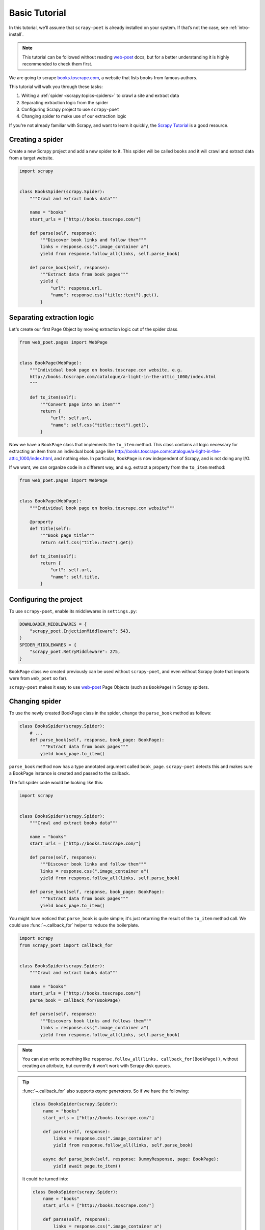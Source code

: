 .. _intro-basic-tutorial:

==============
Basic Tutorial
==============

In this tutorial, we’ll assume that ``scrapy-poet`` is already installed on your
system. If that’s not the case, see :ref:`intro-install`.

.. note::

    This tutorial can be followed without reading `web-poet`_ docs, but
    for a better understanding it is highly recommended to check them first.


We are going to scrape `books.toscrape.com <http://books.toscrape.com/>`_,
a website that lists books from famous authors.

This tutorial will walk you through these tasks:

#. Writing a :ref:`spider <scrapy:topics-spiders>` to crawl a site and extract data
#. Separating extraction logic from the spider
#. Configuring Scrapy project to use ``scrapy-poet``
#. Changing spider to make use of our extraction logic

If you're not already familiar with Scrapy, and want to learn it quickly,
the `Scrapy Tutorial`_ is a good resource.

.. _web-poet: https://web-poet.readthedocs.io/en/stable/

Creating a spider
=================

Create a new Scrapy project and add a new spider to it. This spider will be
called ``books`` and it will crawl and extract data from a target website.

.. code-block:: python

    import scrapy


    class BooksSpider(scrapy.Spider):
        """Crawl and extract books data"""

        name = "books"
        start_urls = ["http://books.toscrape.com/"]

        def parse(self, response):
            """Discover book links and follow them"""
            links = response.css(".image_container a")
            yield from response.follow_all(links, self.parse_book)

        def parse_book(self, response):
            """Extract data from book pages"""
            yield {
                "url": response.url,
                "name": response.css("title::text").get(),
            }

Separating extraction logic
===========================

Let's create our first Page Object by moving extraction logic
out of the spider class.

.. code-block:: python

    from web_poet.pages import WebPage


    class BookPage(WebPage):
        """Individual book page on books.toscrape.com website, e.g.
        http://books.toscrape.com/catalogue/a-light-in-the-attic_1000/index.html
        """

        def to_item(self):
            """Convert page into an item"""
            return {
                "url": self.url,
                "name": self.css("title::text").get(),
            }

Now we have a ``BookPage`` class that implements the ``to_item`` method.
This class contains all logic necessary for extracting an item from
an individual book page like
http://books.toscrape.com/catalogue/a-light-in-the-attic_1000/index.html,
and nothing else.
In particular, ``BookPage`` is now independent of Scrapy,
and is not doing any I/O.

If we want, we can organize code in a different way, and e.g.
extract a property from the ``to_item`` method:

.. code-block:: python

    from web_poet.pages import WebPage


    class BookPage(WebPage):
        """Individual book page on books.toscrape.com website"""

        @property
        def title(self):
            """Book page title"""
            return self.css("title::text").get()

        def to_item(self):
            return {
                "url": self.url,
                "name": self.title,
            }

Configuring the project
=======================

To use ``scrapy-poet``, enable its middlewares in ``settings.py``:

.. code-block:: python

    DOWNLOADER_MIDDLEWARES = {
        "scrapy_poet.InjectionMiddleware": 543,
    }
    SPIDER_MIDDLEWARES = {
        "scrapy_poet.RetryMiddleware": 275,
    }


``BookPage`` class we created previously can be used without ``scrapy-poet``,
and even without Scrapy (note that imports were from ``web_poet`` so far).

``scrapy-poet`` makes it easy to use `web-poet`_ Page Objects
(such as ``BookPage``) in Scrapy spiders.

Changing spider
===============

To use the newly created BookPage class in the spider, change
the ``parse_book`` method as follows:

.. code-block:: python

    class BooksSpider(scrapy.Spider):
        # ...
        def parse_book(self, response, book_page: BookPage):
            """Extract data from book pages"""
            yield book_page.to_item()

``parse_book`` method now has a type annotated argument
called ``book_page``. ``scrapy-poet`` detects this and makes sure
a BookPage instance is created and passed to the callback.

The full spider code would be looking like this:

.. code-block:: python

    import scrapy


    class BooksSpider(scrapy.Spider):
        """Crawl and extract books data"""

        name = "books"
        start_urls = ["http://books.toscrape.com/"]

        def parse(self, response):
            """Discover book links and follow them"""
            links = response.css(".image_container a")
            yield from response.follow_all(links, self.parse_book)

        def parse_book(self, response, book_page: BookPage):
            """Extract data from book pages"""
            yield book_page.to_item()


You might have noticed that ``parse_book`` is quite simple; it's just
returning the result of the ``to_item`` method call. We could use
:func:`~.callback_for` helper to reduce the boilerplate.

.. code-block:: python

    import scrapy
    from scrapy_poet import callback_for


    class BooksSpider(scrapy.Spider):
        """Crawl and extract books data"""

        name = "books"
        start_urls = ["http://books.toscrape.com/"]
        parse_book = callback_for(BookPage)

        def parse(self, response):
            """Discovers book links and follows them"""
            links = response.css(".image_container a")
            yield from response.follow_all(links, self.parse_book)


.. note::

    You can also write something like
    ``response.follow_all(links, callback_for(BookPage))``, without creating
    an attribute, but currently it won't work with Scrapy disk queues.

.. tip::

    :func:`~.callback_for` also supports `async generators`. So if we have the
    following:

    .. code-block:: python

        class BooksSpider(scrapy.Spider):
            name = "books"
            start_urls = ["http://books.toscrape.com/"]

            def parse(self, response):
                links = response.css(".image_container a")
                yield from response.follow_all(links, self.parse_book)

            async def parse_book(self, response: DummyResponse, page: BookPage):
                yield await page.to_item()

    It could be turned into:

    .. code-block:: python

        class BooksSpider(scrapy.Spider):
            name = "books"
            start_urls = ["http://books.toscrape.com/"]

            def parse(self, response):
                links = response.css(".image_container a")
                yield from response.follow_all(links, self.parse_book)

            parse_book = callback_for(BookPage)

    This is useful when the Page Objects uses additional requests, which rely
    heavily on ``async/await`` syntax. More info on this in this tutorial 
    section: :ref:`intro-additional-requests`.

Final result
============

At the end of our job, the spider should look like this:

.. code-block:: python

    import scrapy
    from web_poet.pages import WebPage
    from scrapy_poet import callback_for


    class BookPage(WebPage):
        """Individual book page on books.toscrape.com website, e.g.
        http://books.toscrape.com/catalogue/a-light-in-the-attic_1000/index.html
        """

        def to_item(self):
            return {
                "url": self.url,
                "name": self.css("title::text").get(),
            }


    class BooksSpider(scrapy.Spider):
        """Crawl and extract books data"""

        name = "books"
        start_urls = ["http://books.toscrape.com/"]
        parse_book = callback_for(BookPage)  # extract items from book pages

        def parse(self, response):
            """Discover book links and follow them"""
            links = response.css(".image_container a")
            yield from response.follow_all(links, self.parse_book)


It now looks similar to the original spider, but the item extraction logic
is separated from the spider.

Single spider - multiple sites
==============================

We have seen that using Page Objects is a great way to isolate the extraction logic
from the crawling logic.
As a side effect, it is now pretty easy to **create a generic spider with a common crawling logic
that works across different sites**. The unique missing requirement is to be able to
configure different Page Objects for different sites, because the extraction logic
surely changes from site to site.
This is exactly the functionality that *overrides* provides.

Note that the crawling logic of the ``BooksSpider`` is pretty simple and straightforward:

1. Extract all books URLs from the listing page
2. For each book URL found in the step 1, fetch the page and extract the resultant item

This logic should work without any change for different books sites because
having pages with lists of books and then detail pages with the individual book is
such a common way of structuring sites.

Let's refactor the spider presented in the former section so that it also supports
extracting books from the page `bookpage.com/reviews <https://bookpage.com/reviews>`_
as well.

The steps to follow are:

#. Make our spider generic: move the remaining extraction code from the spider to a Page Object
#. Configure *overrides* for Books to Scrape
#. Add support for another site (Book Page site)

Making the spider generic
-------------------------
This is almost done. The book extraction logic has been already moved to the
``BookPage`` Page Object, but extraction logic to obtain the list of URL to books
is already present in the ``parse`` method. It must be moved to its own Page
Object:

.. code-block:: python

    from web_poet.pages import WebPage


    class BookListPage(WebPage):

        def book_urls(self):
            return self.css(".image_container a")

Let's adapt the spider to use this new Page Object:

.. code-block:: python

    class BooksSpider(scrapy.Spider):
        name = "books_spider"
        start_urls = ["http://books.toscrape.com/"]
        parse_book = callback_for(BookPage)  # extract items from book pages

        def parse(self, response, page: BookListPage):
            yield from response.follow_all(page.book_urls(), self.parse_book)

All the extraction logic that is specific to the site is now responsibility
of the Page Objects. As a result, the spider is now *site-agnostic* and will
work providing that the Page Objects do their work.

In fact, the spider only responsibility becomes expressing the crawling strategy:
"fetch a list of item URLs, follow them, and extract the resultant items".
The code gets clearer and simpler.

Configure *overrides* for Books to Scrape
-----------------------------------------
It is convenient to create bases classes for the Page Objects given that we are going
to have several implementations of the same Page Object (one per each site).
The following code snippet introduces such base classes and refactors the
existing Page Objects as subclasses of them:

.. code-block:: python

    from web_poet.pages import WebPage


    # ------ Base page objects ------

    class BookListPage(WebPage):

        def book_urls(self):
            return []


    class BookPage(WebPage):

        def to_item(self):
            return None

    # ------ Concrete page objects for books.toscrape.com (BTS) ------

    class BTSBookListPage(BookListPage):

        def book_urls(self):
            return self.css(".image_container a::attr(href)").getall()


    class BTSBookPage(BookPage):

        def to_item(self):
            return {
                "url": self.url,
                "name": self.css("title::text").get(),
            }

The spider won't work anymore after the change. The reason is that it
is using the new base Page Objects and they are empty.
Let's fix it by instructing ``scrapy-poet`` to use the Books To Scrape (BTS)
Page Objects for URLs belonging to the domain ``toscrape.com``. This must
be done by configuring ``SCRAPY_POET_OVERRIDES`` into ``settings.py``:

.. code-block:: python

    "SCRAPY_POET_OVERRIDES": [
        ("toscrape.com", BTSBookListPage, BookListPage),
        ("toscrape.com", BTSBookPage, BookPage)
    ]

The spider is back to life!
``SCRAPY_POET_OVERRIDES`` contain rules that overrides the Page Objects
used for a particular domain. In this particular case, Page Objects
``BTSBookListPage`` and ``BTSBookPage`` will be used instead of
``BookListPage`` and ``BookPage`` for any request whose domain is
``toscrape.com``.

The right Page Objects will be then injected
in the spider callbacks whenever a URL that belongs to the domain ``toscrape.com``
is requested.

Add another site
----------------
The code is now refactored to accept other implementations for other sites.
Let's illustrate it by adding support for the books in the
page `bookpage.com/reviews <https://bookpage.com/reviews>`_.

We cannot reuse the Books to Scrape Page Objects in this case. The site is
different so their extraction logic wouldn't work. Therefore, we have
to implement new ones:

.. code-block:: python

    from web_poet.pages import WebPage


    class BPBookListPage(WebPage):

        def book_urls(self):
            return self.css("article.post h4 a::attr(href)").getall()


    class BPBookPage(WebPage):

        def to_item(self):
            return {
                "url": self.url,
                "name": self.css("body div > h1::text").get().strip(),
            }

The last step is configuring the overrides so that these new Page Objects
are used for the domain
``bookpage.com``. This is how ``SCRAPY_POET_OVERRIDES`` should look like into
``settings.py``:

.. code-block:: python

    "SCRAPY_POET_OVERRIDES": [
        ("toscrape.com", BTSBookListPage, BookListPage),
        ("toscrape.com", BTSBookPage, BookPage),
        ("bookpage.com", BPBookListPage, BookListPage),
        ("bookpage.com", BPBookPage, BookPage)
    ]

The spider is now ready to extract books from both sites 😀.
The full example
`can be seen here <https://github.com/scrapinghub/scrapy-poet/tree/master/example/example/spiders/books_04_overrides_02.py>`_

On the surface, it looks just like a different way to organize Scrapy spider
code - and indeed, it *is* just a different way to organize the code,
but it opens some cool possibilities.

In the examples above we have been configuring the overrides
for a particular domain, but more complex URL patterns are also possible.
For example, the pattern ``books.toscrape.com/cataloge/category/``
is accepted and it would restrict the override only to category pages.

It is even possible to configure more complex patterns by using the
:py:class:`web_poet.rules.ApplyRule` class instead of a triplet in
the configuration. Another way of declaring the earlier config
for ``SCRAPY_POET_OVERRIDES`` would be the following:

.. code-block:: python

    from url_matcher import Patterns
    from web_poet import ApplyRule


    SCRAPY_POET_OVERRIDES = [
        ApplyRule(for_patterns=Patterns(["toscrape.com"]), use=BTSBookListPage, instead_of=BookListPage),
        ApplyRule(for_patterns=Patterns(["toscrape.com"]), use=BTSBookPage, instead_of=BookPage),
        ApplyRule(for_patterns=Patterns(["bookpage.com"]), use=BPBookListPage, instead_of=BookListPage),
        ApplyRule(for_patterns=Patterns(["bookpage.com"]), use=BPBookPage, instead_of=BookPage),
    ]

As you can see, this could get verbose. The earlier tuple config simply offers
a shortcut to be more concise.

.. note::

    Also see the `url-matcher <https://url-matcher.readthedocs.io/en/stable/>`_
    documentation for more information about the patterns syntax.

Manually defining overrides like this would be inconvenient, most
especially for larger projects. Fortunately, `web-poet`_ has a cool feature to
annotate Page Objects like :py:func:`web_poet.handle_urls` that would define
and store the :py:class:`web_poet.rules.ApplyRule` for you. All of the
:py:class:`web_poet.rules.ApplyRule` rules could then be simply read as:

.. code:: python

    from web_poet import default_registry, consume_modules

    # The consume_modules() must be called first if you need to properly import
    # rules from other packages. Otherwise, it can be omitted.
    # More info about this caveat on web-poet docs.
    consume_modules("external_package_A", "another_ext_package.lib")
    SCRAPY_POET_OVERRIDES = default_registry.get_rules()

For more info on this, you can refer to these docs:

    * ``scrapy-poet``'s :ref:`overrides` Tutorial section.
    * External `web-poet`_ docs.

        * Specifically, the :external:ref:`rules-intro` Tutorial section.

Next steps
==========

Now that you know how ``scrapy-poet`` is supposed to work, what about trying to
apply it to an existing or new Scrapy project?

Also, please check the :ref:`overrides` and :ref:`providers` sections as well as
refer to spiders in the "example" folder: https://github.com/scrapinghub/scrapy-poet/tree/master/example/example/spiders

.. _Scrapy Tutorial: https://docs.scrapy.org/en/latest/intro/tutorial.html
